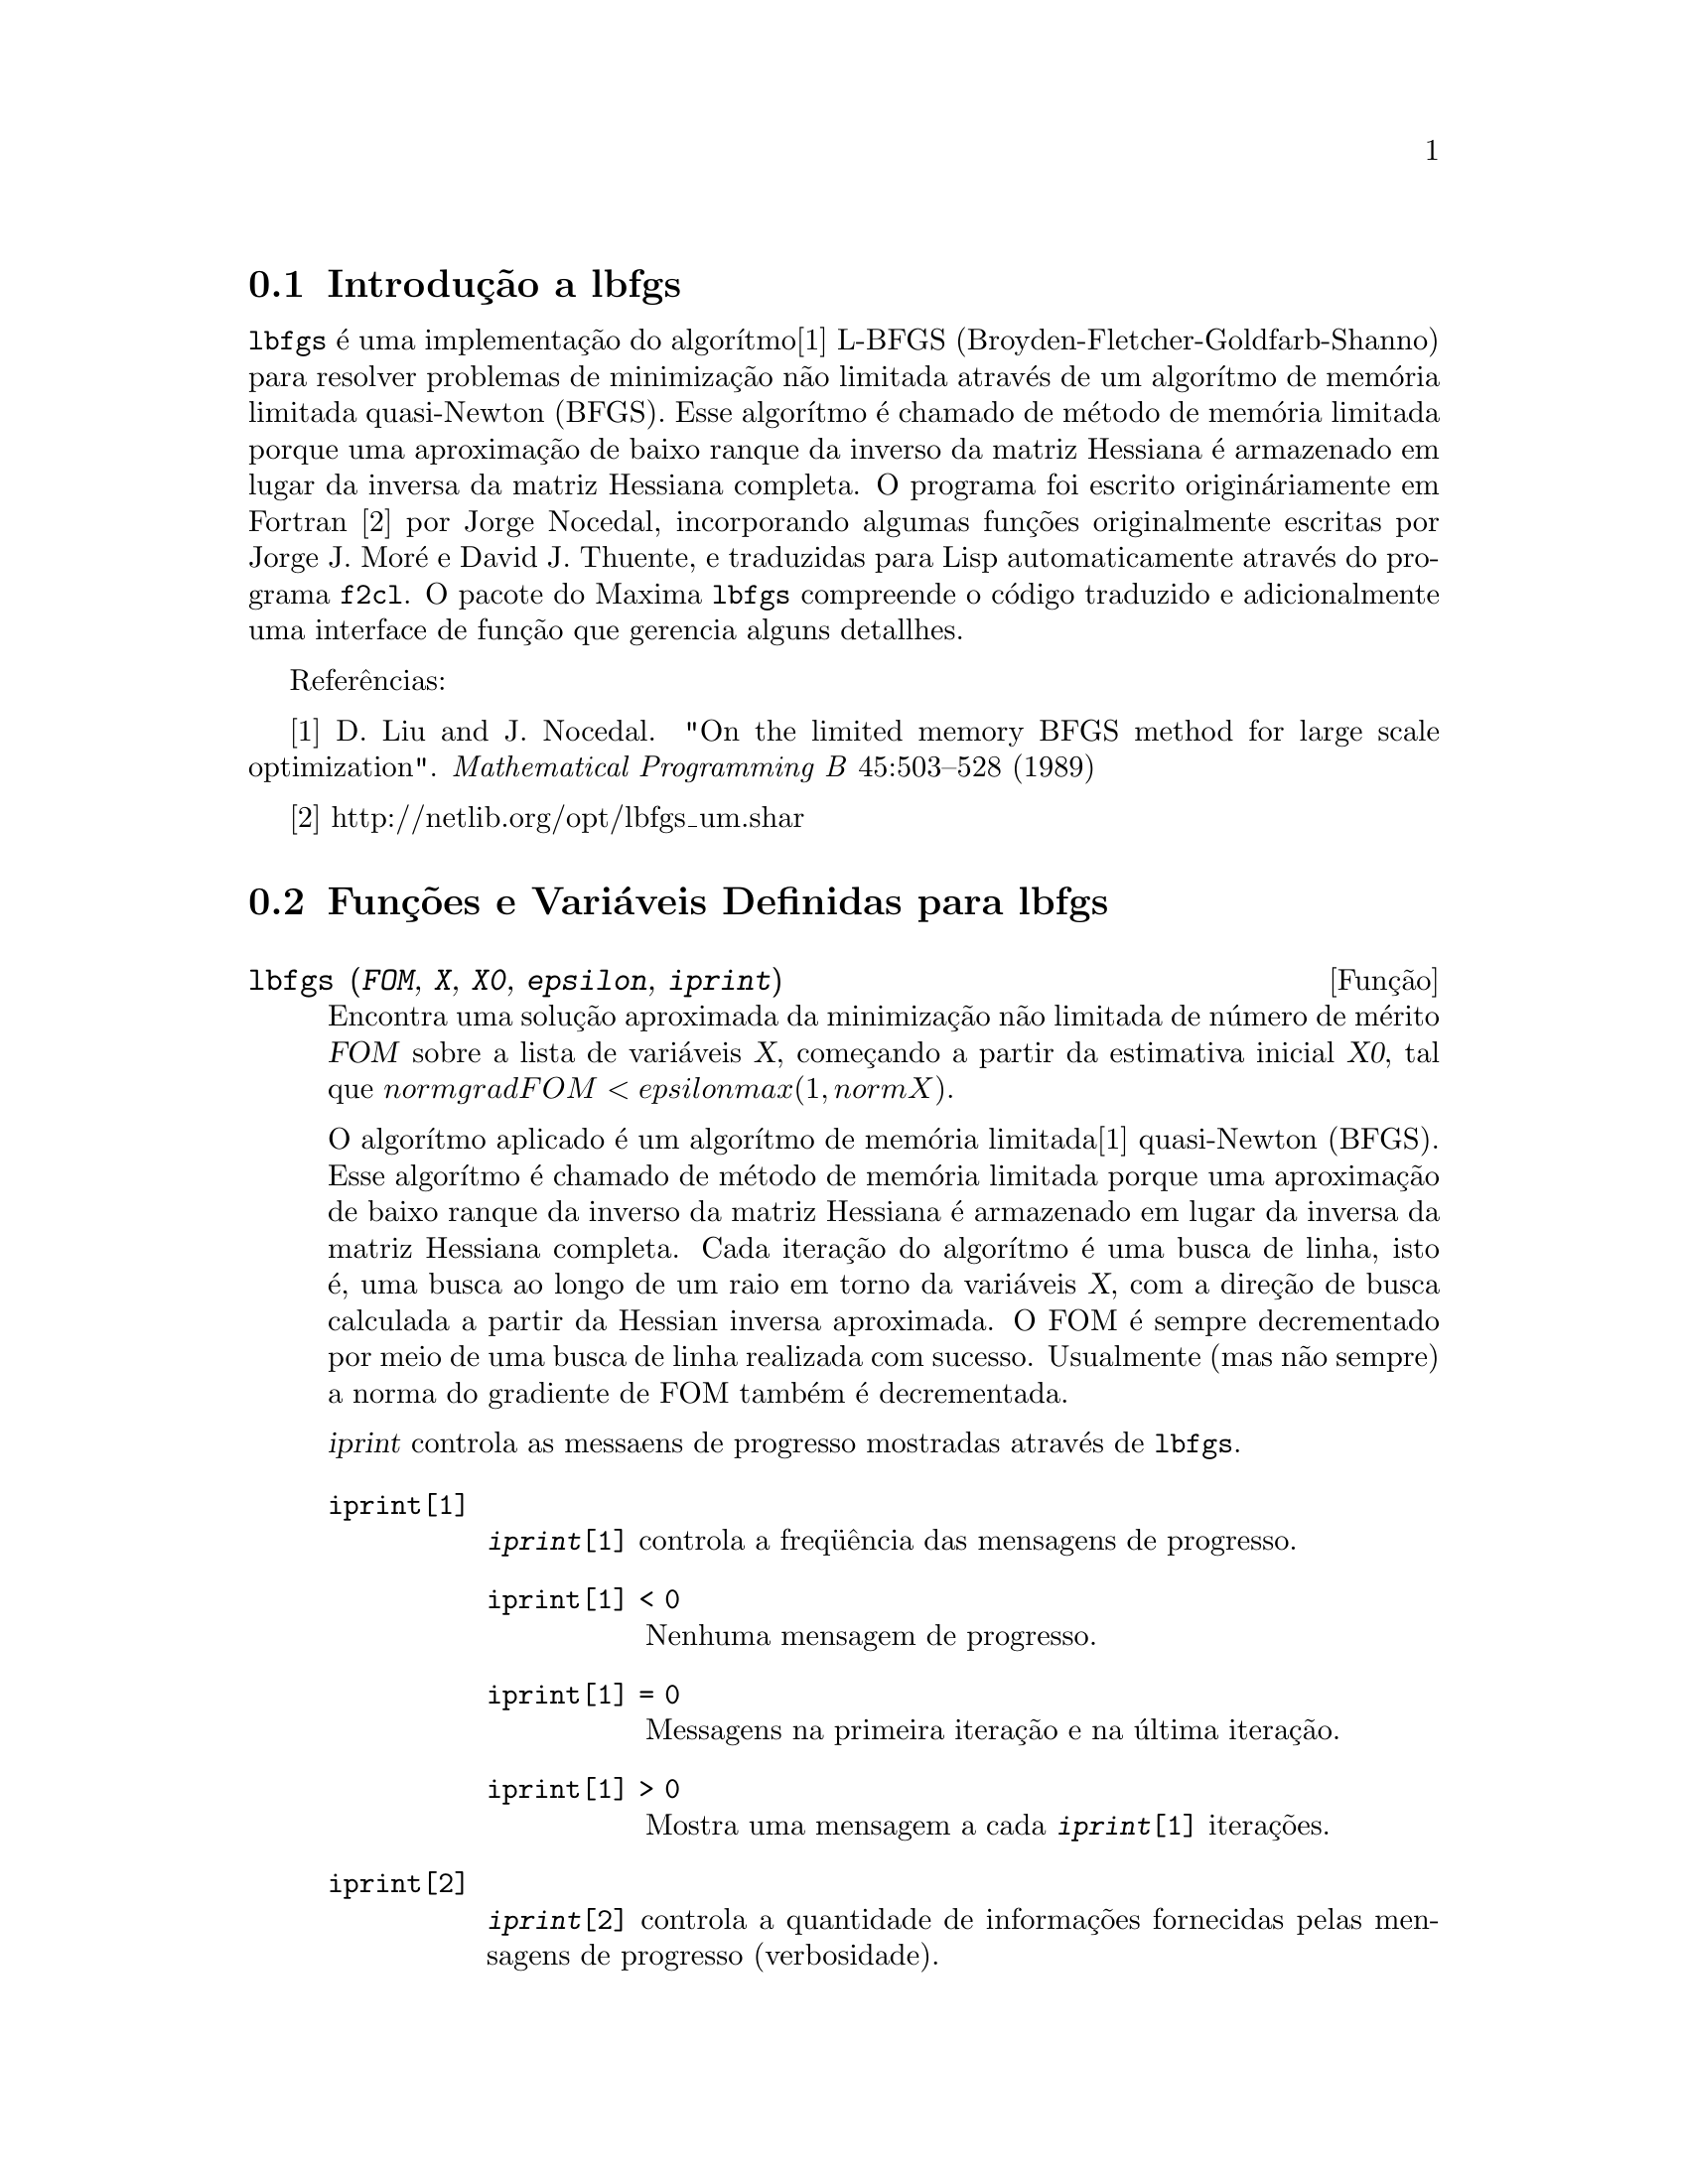 @c Language: Brazilian Portuguese, Encoding: iso-8859-1
@c /lbfgs.texi/1.3/Sat Jun  2 00:13:23 2007//
@menu
* Introdução a lbfgs::
* Funções e Variáveis Definidas para lbfgs::
@end menu

@node Introdução a lbfgs, Funções e Variáveis Definidas para lbfgs, Top, Top
@section Introdução a lbfgs

@code{lbfgs} é uma implementação do algorítmo[1] L-BFGS (Broyden-Fletcher-Goldfarb-Shanno)
para resolver problemas de minimização não limitada através de um algorítmo de memória limitada quasi-Newton (BFGS).
Esse algorítmo é chamado de método de memória limitada porque uma aproximação de baixo ranque da
inverso da matriz Hessiana é armazenado em lugar da inversa da matriz Hessiana completa.
O programa foi escrito origináriamente em Fortran [2] por Jorge Nocedal,
incorporando algumas funções originalmente escritas por Jorge J. Moré e David J. Thuente,
e traduzidas para Lisp automaticamente através do programa @code{f2cl}.
O pacote do Maxima @code{lbfgs} compreende o código traduzido e adicionalmente
uma interface de função que gerencia alguns detallhes.

Referências:

[1] D. Liu and J. Nocedal. "On the limited memory BFGS method for large
scale optimization". @i{Mathematical Programming B} 45:503--528 (1989)

[2] http://netlib.org/opt/lbfgs_um.shar

@node Funções e Variáveis Definidas para lbfgs, , Introdução a lbfgs, Top
@section Funções e Variáveis Definidas para lbfgs

@deffn {Função} lbfgs (@var{FOM}, @var{X}, @var{X0}, @var{epsilon}, @var{iprint})

Encontra uma solução aproximada da minimização não limitada de número de mérito @var{FOM}
sobre a lista de variáveis @var{X},
começando a partir da estimativa inicial @var{X0},
tal que @math{norm grad FOM < epsilon max(1, norm X)}.

O algorítmo aplicado é um algorítmo de memória limitada[1] quasi-Newton (BFGS).
Esse algorítmo é chamado de método de memória limitada porque uma aproximação de baixo ranque da
inverso da matriz Hessiana é armazenado em lugar da inversa da matriz Hessiana completa.
Cada iteração do algorítmo é uma busca de linha, isto é,
uma busca ao longo de um raio em torno da variáveis @var{X},
com a direção de busca calculada a partir da Hessian inversa aproximada.
O FOM é sempre decrementado por meio de uma busca de linha realizada com sucesso.
Usualmente (mas não sempre) a norma do gradiente de FOM também é decrementada.

@var{iprint} controla as messaens de progresso mostradas através de @code{lbfgs}.

@table @code
@item iprint[1]
@code{@var{iprint}[1]} controla a freq@"{u}ência das mensagens de progresso.
@table @code
@item iprint[1] < 0
Nenhuma mensagem de progresso.
@item iprint[1] = 0
Messagens na primeira iteração e na última iteração.
@item iprint[1] > 0
Mostra uma mensagem a cada @code{@var{iprint}[1]} iterações.
@end table
@item iprint[2]
@code{@var{iprint}[2]} controla a quantidade de informações fornecidas pelas mensagens de progresso (verbosidade).
@table @code
@item iprint[2] = 0
Mostra na tela o contador de iterações, o número de avaliações de @var{FOM}, o valor de @var{FOM},
a norma do gradiente de @var{FOM}, e o comprimento do salto.
@item iprint[2] = 1
O mesmo que @code{@var{iprint}[2] = 0}, adicionando @var{X0} e o gradiente de @var{FOM} avaliado em @var{X0}.
@item iprint[2] = 2
O mesmo que @code{@var{iprint}[2] = 1}, adicionando valores de @var{X} a cada iteração.
@item iprint[2] = 3
O mesmo que @code{@var{iprint}[2] = 2}, adicionando o gradiente de @var{FOM} a cada iteração.
@end table
@end table

As colunas mostradas por @code{lbfgs} são as seguintes.

@table @code
@item I
número de iterações. Esse número é incrementado a cada busca de linha.
@item NFN
Número de avaliações do número de mérito.
@item FUNC
Valor do nero de mérito ao final da busca de linha mais recente.
@item GNORM
Norma do gradiente do número de mérito ao final da mais recente busca de linha.
@item STEPLENGTH
Um parâmetro interno do algorítmo de busca.
@end table

Informação adicional com relação a detalhes do algorítmo podem ser encontradas nos
comentários do código Fortran original em [2].

Veja também @code{lbfgs_nfeval_max} e @code{lbfgs_ncorrections}.

Referências:

[1] D. Liu e J. Nocedal. "On the limited memory BFGS method for large
scale optimization". @i{Mathematical Programming B} 45:503--528 (1989)

[2] http://netlib.org/opt/lbfgs_um.shar

Exemplo:

O mesmo FOM como calculada por FGCOMPUTE no programa sdrive.f no pacote LBFGS de Netlib.
Note que as variáveis em questão são variáveis com subscritos.
O FOM tem um mínimo exato igual a zero em @math{u[k] = 1} for @math{k = 1, ..., 8}.
@c ===beg===
@c load ("lbfgs");
@c t1[j] := 1 - u[j];
@c t2[j] := 10*(u[j + 1] - u[j]^2);
@c n : 8;
@c FOM : sum (t1[2*j - 1]^2 + t2[2*j - 1]^2, j, 1, n/2);
@c lbfgs (FOM, '[u[1], u[2], u[3], u[4], u[5], u[6], u[7], u[8]],
@c        [-1.2, 1, -1.2, 1, -1.2, 1, -1.2, 1], 1e-3, [1, 0]);
@c ===end===

@example
(%i1) load ("lbfgs");
(%o1)   /usr/share/maxima/5.10.0cvs/share/lbfgs/lbfgs.mac
(%i2) t1[j] := 1 - u[j];
(%o2)                     t1  := 1 - u
                            j         j
(%i3) t2[j] := 10*(u[j + 1] - u[j]^2);
                                          2
(%o3)                t2  := 10 (u      - u )
                       j         j + 1    j
(%i4) n : 8;
(%o4)                           8
(%i5) FOM : sum (t1[2*j - 1]^2 + t2[2*j - 1]^2, j, 1, n/2);
                 2 2           2              2 2           2
(%o5) 100 (u  - u )  + (1 - u )  + 100 (u  - u )  + (1 - u )
            8    7           7           6    5           5
                     2 2           2              2 2           2
        + 100 (u  - u )  + (1 - u )  + 100 (u  - u )  + (1 - u )
                4    3           3           2    1           1
(%i6) lbfgs (FOM, '[u[1], u[2], u[3], u[4], u[5], u[6], u[7], u[8]],
       [-1.2, 1, -1.2, 1, -1.2, 1, -1.2, 1], 1e-3, [1, 0]);
*************************************************
  N=    8   NUMBER OF CORRECTIONS=25
       INITIAL VALUES
 F=  9.680000000000000D+01   GNORM=  4.657353755084532D+02
*************************************************

   I  NFN     FUNC                    GNORM                   STEPLENGTH

   1    3     1.651479526340304D+01   4.324359291335977D+00   7.926153934390631D-04  
   2    4     1.650209316638371D+01   3.575788161060007D+00   1.000000000000000D+00  
   3    5     1.645461701312851D+01   6.230869903601577D+00   1.000000000000000D+00  
   4    6     1.636867301275588D+01   1.177589920974980D+01   1.000000000000000D+00  
   5    7     1.612153014409201D+01   2.292797147151288D+01   1.000000000000000D+00  
   6    8     1.569118407390628D+01   3.687447158775571D+01   1.000000000000000D+00  
   7    9     1.510361958398942D+01   4.501931728123680D+01   1.000000000000000D+00  
   8   10     1.391077875774294D+01   4.526061463810632D+01   1.000000000000000D+00  
   9   11     1.165625686278198D+01   2.748348965356917D+01   1.000000000000000D+00  
  10   12     9.859422687859137D+00   2.111494974231644D+01   1.000000000000000D+00  
  11   13     7.815442521732281D+00   6.110762325766556D+00   1.000000000000000D+00  
  12   15     7.346380905773160D+00   2.165281166714631D+01   1.285316401779533D-01  
  13   16     6.330460634066370D+00   1.401220851762050D+01   1.000000000000000D+00  
  14   17     5.238763939851439D+00   1.702473787613255D+01   1.000000000000000D+00  
  15   18     3.754016790406701D+00   7.981845727704576D+00   1.000000000000000D+00  
  16   20     3.001238402309352D+00   3.925482944716691D+00   2.333129631296807D-01  
  17   22     2.794390709718290D+00   8.243329982546473D+00   2.503577283782332D-01  
  18   23     2.563783562918759D+00   1.035413426521790D+01   1.000000000000000D+00  
  19   24     2.019429976377856D+00   1.065187312346769D+01   1.000000000000000D+00  
  20   25     1.428003167670903D+00   2.475962450826961D+00   1.000000000000000D+00  
  21   27     1.197874264861340D+00   8.441707983493810D+00   4.303451060808756D-01  
  22   28     9.023848941942773D-01   1.113189216635162D+01   1.000000000000000D+00  
  23   29     5.508226405863770D-01   2.380830600326308D+00   1.000000000000000D+00  
  24   31     3.902893258815567D-01   5.625595816584421D+00   4.834988416524465D-01  
  25   32     3.207542206990315D-01   1.149444645416472D+01   1.000000000000000D+00  
  26   33     1.874468266362791D-01   3.632482152880997D+00   1.000000000000000D+00  
  27   34     9.575763380706598D-02   4.816497446154354D+00   1.000000000000000D+00  
  28   35     4.085145107543406D-02   2.087009350166495D+00   1.000000000000000D+00  
  29   36     1.931106001379290D-02   3.886818608498966D+00   1.000000000000000D+00  
  30   37     6.894000721499670D-03   3.198505796342214D+00   1.000000000000000D+00  
  31   38     1.443296033051864D-03   1.590265471025043D+00   1.000000000000000D+00  
  32   39     1.571766603154336D-04   3.098257063980634D-01   1.000000000000000D+00  
  33   40     1.288011776581970D-05   1.207784183577257D-02   1.000000000000000D+00  
  34   41     1.806140173752971D-06   4.587890233385193D-02   1.000000000000000D+00  
  35   42     1.769004645459358D-07   1.790537375052208D-02   1.000000000000000D+00  
  36   43     3.312164100763217D-10   6.782068426119681D-04   1.000000000000000D+00  

 THE MINIMIZATION TERMINATED WITHOUT DETECTING ERRORS.
 IFLAG = 0
(%o6) [u  = 1.000005339815974, u  = 1.000009942839805, 
        1                       2
u  = 1.000005339815974, u  = 1.000009942839805, 
 3                       4
u  = 1.000005339815974, u  = 1.000009942839805, 
 5                       6
u  = 1.000005339815974, u  = 1.000009942839805]
 7                       8
@end example
@end deffn

@defvr {Variãvel} lbfgs_nfeval_max
Valor padrão: 100

@code{lbfgs_nfeval_max} é o número máximo de avaliações do número de mérito (FOM - "figure of merit" em inglês) em @code{lbfgs}.
Quando @code{lbfgs_nfeval_max} for encontrada,
@code{lbfgs} retorna o resultado da última busca de linha realizada co sucesso.

@end defvr

@defvr {Variãvel} lbfgs_ncorrections
Valor padrão: 25

@code{lbfgs_ncorrections} é o número de correções aplicadas
à matriz Hessiana inversa aproximada que é mantida por @code{lbfgs}.

@end defvr


